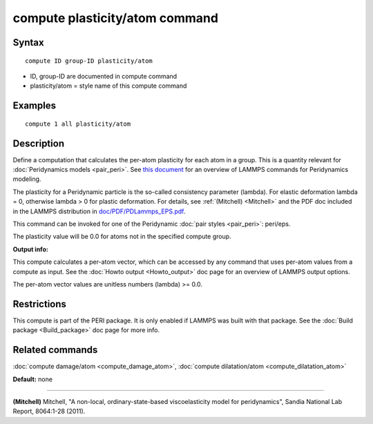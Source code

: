 .. index:: compute plasticity/atom

compute plasticity/atom command
===============================

Syntax
""""""


.. parsed-literal::

   compute ID group-ID plasticity/atom

* ID, group-ID are documented in compute command
* plasticity/atom = style name of this compute command

Examples
""""""""


.. parsed-literal::

   compute 1 all plasticity/atom

Description
"""""""""""

Define a computation that calculates the per-atom plasticity for each
atom in a group.  This is a quantity relevant for :doc:`Peridynamics models <pair_peri>`.  See `this document <PDF/PDLammps_overview.pdf>`_
for an overview of LAMMPS commands for Peridynamics modeling.

The plasticity for a Peridynamic particle is the so-called consistency
parameter (lambda).  For elastic deformation lambda = 0, otherwise
lambda > 0 for plastic deformation.  For details, see
:ref:`(Mitchell) <Mitchell>` and the PDF doc included in the LAMMPS
distribution in `doc/PDF/PDLammps\_EPS.pdf <PDF/PDLammps_EPS.pdf>`_.

This command can be invoked for one of the Peridynamic :doc:`pair styles <pair_peri>`: peri/eps.

The plasticity value will be 0.0 for atoms not in the specified
compute group.

**Output info:**

This compute calculates a per-atom vector, which can be accessed by
any command that uses per-atom values from a compute as input.  See
the :doc:`Howto output <Howto_output>` doc page for an overview of
LAMMPS output options.

The per-atom vector values are unitless numbers (lambda) >= 0.0.

Restrictions
""""""""""""


This compute is part of the PERI package.  It is only enabled if
LAMMPS was built with that package.  See the :doc:`Build package <Build_package>` doc page for more info.

Related commands
""""""""""""""""

:doc:`compute damage/atom <compute_damage_atom>`,
:doc:`compute dilatation/atom <compute_dilatation_atom>`

**Default:** none


----------


.. _Mitchell:



**(Mitchell)** Mitchell, "A non-local, ordinary-state-based
viscoelasticity model for peridynamics", Sandia National Lab Report,
8064:1-28 (2011).


.. _lws: http://lammps.sandia.gov
.. _ld: Manual.html
.. _lc: Commands_all.html

